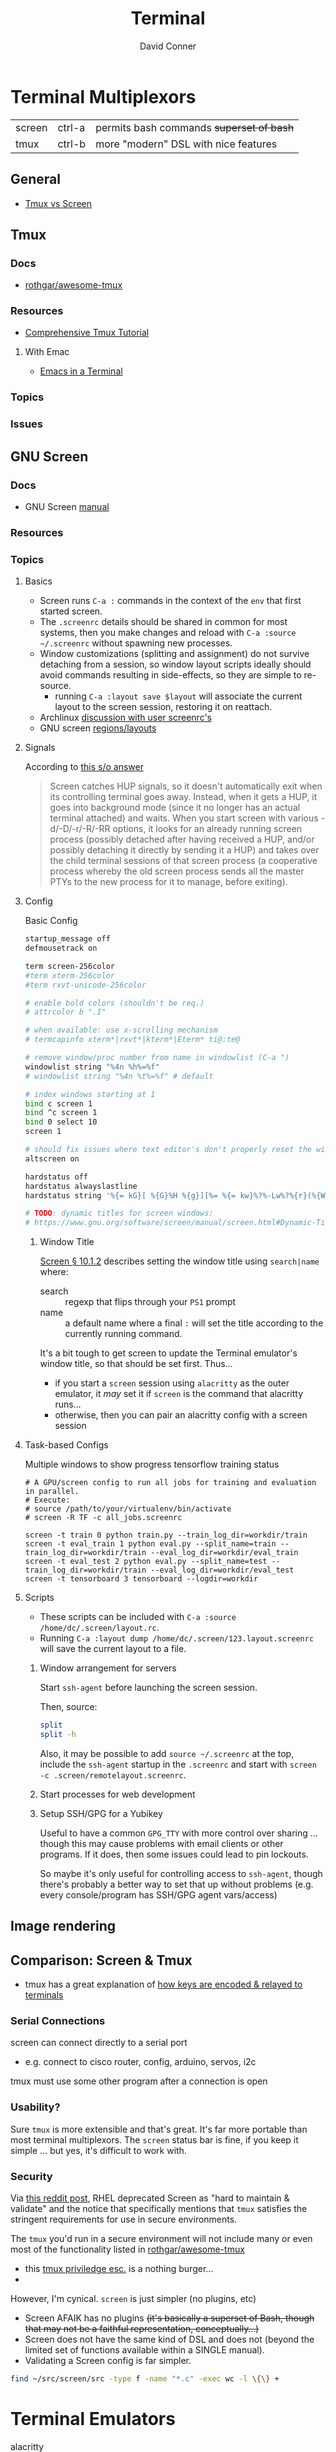 :PROPERTIES:
:ID:       7c990485-430a-467a-bc6b-ed2fdd7dc4dc
:END:
#+TITLE: Terminal
#+AUTHOR:    David Conner
#+EMAIL:     noreply@te.xel.io
#+DESCRIPTION: notes


* Terminal Multiplexors

| screen | ctrl-a | permits bash commands +superset of bash+ |
| tmux   | ctrl-b | more "modern" DSL with nice features   |

** General
+ [[https://linuxhint.com/tmux_vs_screen/][Tmux vs Screen]]

** Tmux

*** Docs
+ [[https://github.com/rothgar/awesome-tmux][rothgar/awesome-tmux]]

*** Resources

+ [[https://protechnotes.com/comprehensive-tmux-tutorial-for-beginners-with-a-cheat-sheet/    ][Comprehensive Tmux Tutorial]]

**** With Emac

+ [[https://whhone.com/posts/emacs-in-a-terminal/][Emacs in a Terminal]]

*** Topics
*** Issues

** GNU Screen

*** Docs

+ GNU Screen [[https://www.gnu.org/software/screen/manual/screen.html#toc-Regions-1][manual]]

*** Resources

*** Topics
**** Basics

+ Screen runs =C-a := commands in the context of the =env= that first started
  screen.
+ The =.screenrc= details should be shared in common for most systems, then you
  make changes and reload with =C-a :source ~/.screenrc= without spawning new
  processes.
+ Window customizations (splitting and assignment) do not survive detaching from
  a session, so window layout scripts ideally should avoid commands resulting in
  side-effects, so they are simple to re-source.
  - running =C-a :layout save $layout= will associate the current layout to the
    screen session, restoring it on reattach.
+ Archlinux [[https://bbs.archlinux.org/viewtopic.php?id=55618][discussion with user screenrc's]]
+ GNU screen [[https://www.gnu.org/software/screen/manual/screen.html#Layout][regions/layouts]]

**** Signals

According to [[https://stackoverflow.com/a/27727310][this s/o answer]]

#+begin_quote
Screen catches HUP signals, so it doesn't automatically exit when its
controlling terminal goes away. Instead, when it gets a HUP, it goes into
background mode (since it no longer has an actual terminal attached) and waits.
When you start screen with various -d/-D/-r/-R/-RR options, it looks for an
already running screen process (possibly detached after having received a HUP,
and/or possibly detaching it directly by sending it a HUP) and takes over the
child terminal sessions of that screen process (a cooperative process whereby
the old screen process sends all the master PTYs to the new process for it to
manage, before exiting).
#+end_quote

**** Config

Basic Config

#+begin_src sh :tangle .screenrc
startup_message off
defmousetrack on

term screen-256color
#term xterm-256color
#term rxvt-unicode-256color

# enable bold colors (shouldn't be req.)
# attrcolor b ".I"

# when available: use x-scrolling mechanism
# termcapinfo xterm*|rxvt*|kterm*|Eterm* ti@:te@

# remove window/proc number from name in windowlist (C-a ")
windowlist string "%4n %h%=%f"
# windowlist string "%4n %t%=%f" # default

# index windows starting at 1
bind c screen 1
bind ^c screen 1
bind 0 select 10
screen 1

# should fix issues where text editor's don't properly reset the window
altscreen on

hardstatus off
hardstatus alwayslastline
hardstatus string '%{= kG}[ %{G}%H %{g}][%= %{= kw}%?%-Lw%?%{r}(%{W}%n*%f%t%?(%u)%?%{r})%{w}%?%+Lw%?%?%= %{g}][%{B} %m-%d %{W} %c %{g}]'

# TODO: dynamic titles for screen windows:
# https://www.gnu.org/software/screen/manual/screen.html#Dynamic-Titles
#+end_src

***** Window Title

[[https://www.gnu.org/software/screen/manual/screen.html#Dynamic-Titles][Screen § 10.1.2]] describes setting the window title using =search|name= where:

+ search :: regexp that flips through your =PS1= prompt
+ name :: a default name where a final =:= will set the title according to the
  currently running command.

It's a bit tough to get screen to update the Terminal emulator's window title,
so that should be set first. Thus...

+ if you start a =screen= session using =alacritty= as the outer emulator, it /may/
  set it if =screen= is the command that alacritty runs...
+ otherwise, then you can pair an alacritty config with a screen session

**** Task-based Configs
Multiple windows to show progress tensorflow training status

#+begin_src shell
# A GPU/screen config to run all jobs for training and evaluation in parallel.
# Execute:
# source /path/to/your/virtualenv/bin/activate
# screen -R TF -c all_jobs.screenrc

screen -t train 0 python train.py --train_log_dir=workdir/train
screen -t eval_train 1 python eval.py --split_name=train --train_log_dir=workdir/train --eval_log_dir=workdir/eval_train
screen -t eval_test 2 python eval.py --split_name=test --train_log_dir=workdir/train --eval_log_dir=workdir/eval_test
screen -t tensorboard 3 tensorboard --logdir=workdir
#+end_src





**** Scripts

+ These scripts can be included with =C-a :source /home/dc/.screen/layout.rc=.
+ Running =C-a :layout dump /home/dc/.screen/123.layout.screenrc= will save the
  current layout to a file.

***** Window arrangement for servers

Start =ssh-agent= before launching the screen session.

Then, source:

#+begin_src sh :tangle .screen/remote.layout.screenrc
split
split -h
#+end_src

Also, it may be possible to add =source ~/.screenrc= at the top, include the =ssh-agent= startup in the =.screenrc= and start with =screen -c .screen/remotelayout.screenrc=.

***** Start processes for web development

***** Setup SSH/GPG for a Yubikey

Useful to have a common =GPG_TTY= with more control over sharing ... though this
may cause problems with email clients or other programs. If it does, then some
issues could lead to pin lockouts.

So maybe it's only useful for controlling access to =ssh-agent=, though there's
probably a better way to set that up without problems (e.g. every
console/program has SSH/GPG agent vars/access)

** Image rendering


** Comparison: Screen & Tmux

+ tmux has a great explanation of [[https://github.com/tmux/tmux/wiki/Modifier-Keys#what-terminal-keys-look-like][how keys are encoded & relayed to terminals]]

*** Serial Connections

screen can connect directly to a serial port

+ e.g. connect to cisco router, config, arduino, servos, i2c

tmux must use some other program after a connection is open

*** Usability?

Sure =tmux= is more extensible and that's great. It's far more portable than most
terminal multiplexors. The =screen= status bar is fine, if you keep it simple ...
but yes, it's difficult to work with.

*** Security

Via [[https://www.reddit.com/r/selfhosted/comments/1bbw6ta/comment/kuh6ci3/?utm_source=share&utm_medium=web3x&utm_name=web3xcss&utm_term=1&utm_content=share_button][this reddit post]], RHEL deprecated Screen as "hard to maintain & validate"
and the notice that specifically mentions that =tmux= satisfies the stringent
requirements for use in secure environments.

The =tmux= you'd run in a secure environment will not include many or even most of
the functionality listed in [[https://github.com/rothgar/awesome-tmux][rothgar/awesome-tmux]]

+ this [[https://www.hackingarticles.in/linux-for-pentester-tmux-privilege-escalation/][tmux priviledge esc.]] is a nothing burger...
+

However, I'm cynical. =screen= is just simpler (no plugins, etc)

+ Screen AFAIK has no plugins +(it's basically a superset of Bash, though that
  may not be a faithful representation, conceptually...)+
+ Screen does not have the same kind of DSL and does not (beyond the limited set
  of functions available within a SINGLE manual).
+ Validating a Screen config is far simpler.

#+begin_src sh
find ~/src/screen/src -type f -name "*.c" -exec wc -l \{\} +
#+end_src

#+RESULTS:
|   868 | /home/dc/src/screen/src/acls.c                  |
|  2372 | /home/dc/src/screen/src/ansi.c                  |
|   525 | /home/dc/src/screen/src/attacher.c              |
|   208 | /home/dc/src/screen/src/backtick.c              |
|   787 | /home/dc/src/screen/src/canvas.c                |
|   231 | /home/dc/src/screen/src/comm.c                  |
|  3071 | /home/dc/src/screen/src/display.c               |
|  1578 | /home/dc/src/screen/src/encoding.c              |
|   629 | /home/dc/src/screen/src/fileio.c                |
|   593 | /home/dc/src/screen/src/help.c                  |
|   440 | /home/dc/src/screen/src/input.c                 |
|  1058 | /home/dc/src/screen/src/layer.c                 |
|   354 | /home/dc/src/screen/src/layout.c                |
|   228 | /home/dc/src/screen/src/list_display.c          |
|   441 | /home/dc/src/screen/src/list_generic.c          |
|   227 | /home/dc/src/screen/src/list_license.c          |
|   621 | /home/dc/src/screen/src/list_window.c           |
|   235 | /home/dc/src/screen/src/logfile.c               |
|  1269 | /home/dc/src/screen/src/mark.c                  |
|   240 | /home/dc/src/screen/src/misc.c                  |
|  7419 | /home/dc/src/screen/src/process.c               |
|    77 | /home/dc/src/screen/src/pty.c                   |
|   822 | /home/dc/src/screen/src/resize.c                |
|   215 | /home/dc/src/screen/src/sched.c                 |
|  1926 | /home/dc/src/screen/src/screen.c                |
|   347 | /home/dc/src/screen/src/search.c                |
|  1458 | /home/dc/src/screen/src/socket.c                |
|   480 | /home/dc/src/screen/src/telnet.c                |
|   302 | /home/dc/src/screen/src/term.c                  |
|  1200 | /home/dc/src/screen/src/termcap.c               |
|   204 | /home/dc/src/screen/src/terminfo/checktc.c      |
|    20 | /home/dc/src/screen/src/terminfo/tetris.c       |
|    62 | /home/dc/src/screen/src/tests/mallocmock.c      |
|   397 | /home/dc/src/screen/src/tests/test-winmsgbuf.c  |
|   174 | /home/dc/src/screen/src/tests/test-winmsgcond.c |
|  1260 | /home/dc/src/screen/src/tty.c                   |
|   404 | /home/dc/src/screen/src/utmp.c                  |
|    77 | /home/dc/src/screen/src/viewport.c              |
|  2012 | /home/dc/src/screen/src/window.c                |
|   964 | /home/dc/src/screen/src/winmsg.c                |
|   322 | /home/dc/src/screen/src/winmsgbuf.c             |
|   127 | /home/dc/src/screen/src/winmsgcond.c            |
| 36244 | total                                           |
* Terminal Emulators

+ alacritty :: good overall. minimalistic. i like
+ terminator :: good profiles but hasn't seen the love it needs to have decent
  =ctrl-f= functionality
+ tilix :: written in D. that's all i know
+ byobu :: this is a good one. it's built on GNU screen
+ konsole :: this brings in too many QT/KDE deps for me to use on Guix ... but
  maybe. it has good support for profiles and other features ... but you
  probably should just configure it with =qdbus=. don't put these configs in git.

** Tilix

Config is in =~/.config/tilix/=.

+ Supports profiles; unsure of the features

** Terminator

Good suuport for profiles

** Contour

Interesting, includes sixel support.


** Byobu

+ Great profile support: GNU Screen and TMux are implicitly profiles
+ Great overall: same settings in VTY as in a GUI Terminal.

Choosing a terminal to run byobu in is a bit of a problem: many terminals will
rebind the keys that byobu wants to set as default. These byobu default keys
are themselves a problem -- since they differ from GNU Screen's which itself
conflicts with Emacs.

For the purposes of proving the how of why we cannot have nice things. To
briefly review -- here's the chain of potential key conflicts:

#+begin_src mermaid :file img/byobu-key-conflicts.svg :results none
graph TD
    c1((WM)) --> oh{XTermAppX} --> sq1[Byobu] --> sq2[GNUScreen] --> c3((Emacs</br>Terminal))
    c2((VTY)) --> d1{Console} --> sq1[Byobu]

classDef orange fill:#b98,stroke:#333,stroke-width:3px
class oh orange
#+end_src

Quod erat demonstratum (it's still the best terminal option here)

#+ATTR_HTML: :style width:300px;
[[file:img/byobu-key-conflicts.svg]]

** Terminator

[[https://linuxsimply.com/cheat-sheets/terminator/][Keyboard Cheatsheet]]

*** TODO Output Default Keybindings to JSON

#+begin_src python
import sys
#sys.path.insert(0, "/usr/lib/python3.11/site-packages/terminator-lib")
#print(sys.path)
from terminator import config

# still need to import....

kbd = DEFAULTS['keybindings']

print("".join(list(map(lambda k: (f'| {k[0]} | {k[1]} | \n'), kbd.items()))))
#+end_src

hmmm some of these are incorrect

|-------------------------+---------------------------|
| zoom_in                 | <Control>plus             |
| zoom_out                | <Control>minus            |
| zoom_normal             | <Control>0                |
| zoom_in_all             |                           |
| zoom_out_all            |                           |
| zoom_normal_all         |                           |
|-------------------------+---------------------------|
| new_tab                 | <Shift><Control>t         |
| cycle_next              | <Control>Tab              |
| cycle_prev              | <Shift><Control>Tab       |
|-------------------------+---------------------------|
| go_next                 | <Shift><Control>n         |
| go_prev                 | <Shift><Control>p         |
| go_up                   | <Alt>Up                   |
| go_down                 | <Alt>Down                 |
| go_left                 | <Alt>Left                 |
| go_right                | <Alt>Right                |
|-------------------------+---------------------------|
| rotate_cw               | <Super>r                  |
| rotate_ccw              | <Super><Shift>r           |
|-------------------------+---------------------------|
| split_auto              | <Shift><Control>a         |
| split_horiz             | <Shift><Control>o         |
| split_vert              | <Shift><Control>e         |
| close_term              | <Shift><Control>w         |
|-------------------------+---------------------------|
| copy                    | <Shift><Control>c         |
| paste                   | <Shift><Control>v         |
| paste_selection         |                           |
|-------------------------+---------------------------|
| toggle_scrollbar        | <Shift><Control>s         |
| search                  | <Shift><Control>f         |
| page_up                 |                           |
| page_down               |                           |
| page_up_half            |                           |
| page_down_half          |                           |
|-------------------------+---------------------------|
| line_up                 |                           |
| line_down               |                           |
|-------------------------+---------------------------|
| close_window            | <Shift><Control>q         |
| resize_up               | <Shift><Control>Up        |
| resize_down             | <Shift><Control>Down      |
| resize_left             | <Shift><Control>Left      |
| resize_right            | <Shift><Control>Right     |
| move_tab_right          | <Shift><Control>Page_Down |
| move_tab_left           | <Shift><Control>Page_Up   |
| toggle_zoom             | <Shift><Control>x         |
| scaled_zoom             | <Shift><Control>z         |
|-------------------------+---------------------------|
| next_tab                | <Control>Page_Down        |
| prev_tab                | <Control>Page_Up          |
|-------------------------+---------------------------|
| switch_to_tab_1         |                           |
| switch_to_tab_2         |                           |
| switch_to_tab_3         |                           |
| switch_to_tab_4         |                           |
| switch_to_tab_5         |                           |
| switch_to_tab_6         |                           |
| switch_to_tab_7         |                           |
| switch_to_tab_8         |                           |
| switch_to_tab_9         |                           |
| switch_to_tab_10        |                           |
|-------------------------+---------------------------|
| full_screen             | F11                       |
| reset                   | <Shift><Control>r         |
| reset_clear             | <Shift><Control>g         |
| hide_window             | <Shift><Control><Alt>a    |
|-------------------------+---------------------------|
| create_group            |                           |
| group_all               | <Super>g                  |
| group_all_toggle        |                           |
| ungroup_all             | <Shift><Super>g           |
| group_win               |                           |
| group_win_toggle        |                           |
| ungroup_win             | <Shift><Super>w           |
| group_tab               | <Super>t                  |
| group_tab_toggle        |                           |
| ungroup_tab             | <Shift><Super>t           |
|-------------------------+---------------------------|
| new_window              | <Shift><Control>i         |
| new_terminator          | <Super>i                  |
|-------------------------+---------------------------|
| broadcast_off           |                           |
| broadcast_group         |                           |
| broadcast_all           |                           |
|-------------------------+---------------------------|
| insert_number           | <Super>1                  |
| insert_padded           | <Super>0                  |
|-------------------------+---------------------------|
| edit_window_title       | <Control><Alt>w           |
| edit_tab_title          | <Control><Alt>a           |
| edit_terminal_title     | <Control><Alt>x           |
|-------------------------+---------------------------|
| layout_launcher         | <Alt>l                    |
|-------------------------+---------------------------|
| next_profile            |                           |
| previous_profile        |                           |
|-------------------------+---------------------------|
| preferences             |                           |
| preferences_keybindings | <Control><Shift>k         |
|-------------------------+---------------------------|
| help                    | F1                        |
|-------------------------+---------------------------|




* Image Support

+ screen can't have =COLORTERM= defined
  - screen can only support 256 colors if compiled with =--enable-colors256= and
    if =TERM=screen-256color= is exported

** Sixel [[saitoha/libsixel]]

*** Resources

+ [[https://github.com/saitoha/libsixel][libsixel]] images/video in terminal

** Chafa [[https://github.com/hpjansson/chafa][hpjansson/chafa]]

** Notcurses [[dankamongmen/notcurses]]

*** Resources
+ Reddit [[https://www.reddit.com/r/commandline/comments/sd166i/alacritty_with_sixel/][discussion comparing sixel/chafa/notcurses]]

* Roam

+ [[id:bdae77b1-d9f0-4d3a-a2fb-2ecdab5fd531][Linux]]
+ [[id:f92bb944-0269-47d4-b07c-2bd683e936f2][Wayland]]
